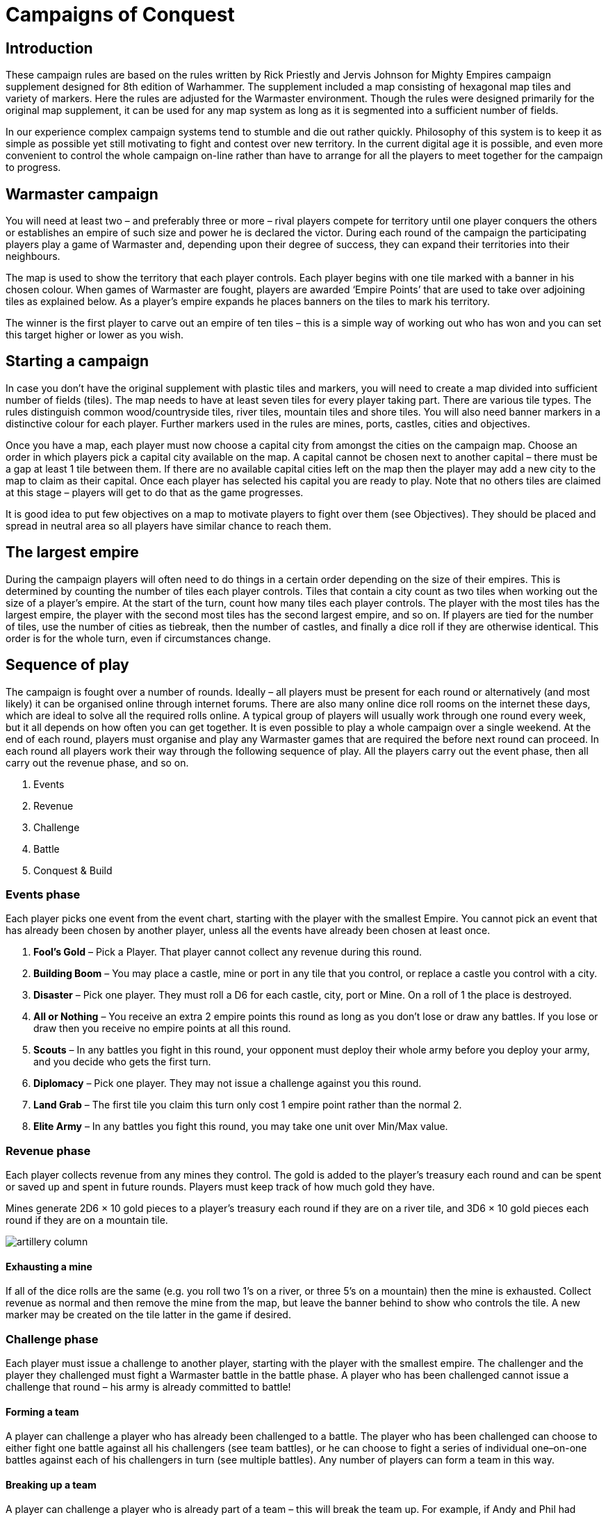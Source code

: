 = Campaigns of Conquest

== Introduction

These campaign rules are based on the rules written by
Rick Priestly and Jervis Johnson for Mighty Empires
campaign supplement designed for 8th edition of
Warhammer. The supplement included a map consisting
of hexagonal map tiles and variety of markers. Here
the rules are adjusted for the Warmaster environment.
Though the rules were designed primarily for the original
map supplement, it can be used for any map system as
long as it is segmented into a sufficient number of fields.

In our experience complex campaign systems tend
to stumble and die out rather quickly. Philosophy of
this system is to keep it as simple as possible yet still
motivating to fight and contest over new territory.
In the current digital age it is possible, and even more
convenient to control the whole campaign on-line rather
than have to arrange for all the players to meet together
for the campaign to progress.

== Warmaster campaign

You will need at least two – and preferably three or more
– rival players compete for territory until one player
conquers the others or establishes an empire of such size
and power he is declared the victor. During each round
of the campaign the participating players play a game of
Warmaster and, depending upon their degree of success,
they can expand their territories into their neighbours.

// Spelling territory
The map is used to show the territory that each player
controls. Each player begins with one tile marked with a
banner in his chosen colour. When games of Warmaster
are fought, players are awarded ‘Empire Points’ that are
used to take over adjoining tiles as explained below. As a
player’s empire expands he places banners on the tiles to
mark his territory.

The winner is the first player to carve out an empire of
ten tiles – this is a simple way of working out who has
won and you can set this target higher or lower as you
wish.

== Starting a campaign

In case you don’t have the original supplement with
plastic tiles and markers, you will need to create a map
divided into sufficient number of fields (tiles). The map
needs to have at least seven tiles for every player taking
part. There are various tile types. The rules distinguish
common wood/countryside tiles, river tiles, mountain
tiles and shore tiles. You will also need banner markers
in a distinctive colour for each player. Further markers
used in the rules are mines, ports, castles, cities and
objectives.

// Spelling available (twice)
Once you have a map, each player must now choose a
capital city from amongst the cities on the campaign
map. Choose an order in which players pick a capital
city available on the map. A capital cannot be chosen
next to another capital – there must be a gap at least 1
tile between them. If there are no available capital cities
left on the map then the player may add a new city to
the map to claim as their capital. Once each player has
selected his capital you are ready to play. Note that no
others tiles are claimed at this stage – players will get to
do that as the game progresses.

It is good idea to put few objectives on a map to motivate
players to fight over them (see Objectives). They should
be placed and spread in neutral area so all players have
similar chance to reach them.

== The largest empire

During the campaign players will often need to do things
in a certain order depending on the size of their empires.
This is determined by counting the number of tiles each
player controls. Tiles that contain a city count as two
tiles when working out the size of a player’s empire. At
the start of the turn, count how many tiles each player
controls. The player with the most tiles has the largest
empire, the player with the second most tiles has the
second largest empire, and so on. If players are tied for
the number of tiles, use the number of cities as tiebreak,
then the number of castles, and finally a dice roll if they
are otherwise identical. This order is for the whole turn,
even if circumstances change.

== Sequence of play

// Extra paragraph removed
The campaign is fought over a number of rounds.
Ideally – all players must be present for each round or
alternatively (and most likely) it can be organised online
through internet forums. There are also many online
dice roll rooms on the internet these days, which are
ideal to solve all the required
rolls online. A typical group of players will usually
work through one round every week, but it all depends
on how often you can get together. It is even possible
to play a whole campaign over a single weekend. At
the end of each round, players must organise and play
any Warmaster games that are required the before next
round can proceed. In each round all players work their
way through the following sequence of play. All the
players carry out the event phase, then all carry out the
revenue phase, and so on.

. Events
. Revenue
. Challenge
. Battle
. Conquest & Build

=== Events phase

Each player picks one event from the event chart,
starting with the player with the smallest Empire. You
cannot pick an event that has already been chosen by
another player, unless all the events have already been
chosen at least once.

// Spelling receive (4)
. *Fool’s Gold* – Pick a Player. That player cannot
collect any revenue during this round.

. *Building Boom* – You may place a castle, mine or
port in any tile that you control, or replace a castle
you control with a city.

. *Disaster* – Pick one player. They must roll a D6 for
each castle, city, port or Mine. On a roll of 1 the
place is destroyed.

. *All or Nothing* – You receive an extra 2 empire
points this round as long as you don’t lose or draw
any battles. If you lose or draw then you receive no
empire points at all this round.

. *Scouts* – In any battles you fight in this round, your
opponent must deploy their whole army before you
deploy your army, and you decide who gets the first
turn.

. *Diplomacy* – Pick one player. They may not issue a
challenge against you this round.

. *Land Grab* – The first tile you claim this turn only
cost 1 empire point rather than the normal 2.

. *Elite Army* – In any battles you fight this round, you
may take one unit over Min/Max value.

=== Revenue phase

Each player collects revenue from any mines they
control. The gold is added to the player’s treasury each
round and can be spent or saved up and spent in future
rounds. Players must keep track of how much gold they
have.

Mines generate 2D6 × 10 gold pieces to a player’s treasury
each round if they are on a river tile, and 3D6 × 10 gold
pieces each round if they are on a mountain tile.

image::campaigns-of-conquest/artillery-column.png[]

==== Exhausting a mine

// Spelling e.g.
If all of the dice rolls are the same (e.g. you roll two 1’s
on a river, or three 5’s on a mountain) then the mine is
exhausted. Collect revenue as normal and then remove
the mine from the map, but leave the banner behind
to show who controls the tile. A new marker may be
created on the tile latter in the game if desired.

=== Challenge phase

Each player must issue a challenge to another player,
starting with the player with the smallest empire. The
challenger and the player they challenged must fight a
Warmaster battle in the battle phase. A player who has
been challenged cannot issue a challenge that round – his
army is already committed to battle!

==== Forming a team

A player can challenge a player who has already
been challenged to a battle. The player who has been
challenged can choose to either fight one battle against
all his challengers (see team battles), or he can choose
to fight a series of individual one–on-one battles against
each of his challengers in turn (see multiple battles). Any
number of players can form a team in this way.

==== Breaking up a team

A player can challenge a player who is already part of a
team – this will break the team up. For example, if Andy
and Phil had formed a team against Bob, then Max could
challenge one of them in order to break up the team.

// Spelling leaving
If you do this then the player you have
challenged fights a battle with you,
leaving the remaining team
member(s) to fight their opponent.
So, carrying on our example,
if Max challenges Phil,
then Max and Phil fight
a battle, leaving Andy to
fight against Bob.

=== Battle phase

// Spelling preferred
Players can agree to fight battles of whatever size they
find convenient – there is no need for all battles to be
fought at a preset size or with a pre-selected army list.
Just play Warmaster games as you normally would at
1000pts, 2000pts, 3000pts or whatever is your preferred
size.

==== Army bonuses

// Spelling receives
Each player receives a bonus to use when they select
their army.

* The player who has the largest empire receives
  a bonus of 1/40 of the total army points. So in
  2000pts battle he may field 2050pts, in 1000pts
  he may field 1025pts.

* Any player may spend up to 200 gold pieces
  from his treasury to add extra points to his
  army. For those 200 gold pieces he may add
  1/10 of total army points. So in 2000pts he may
  add 200 points, in 1000pts battle he may add 100
  points. If the player spends less then 200 gold
  pieces, the number of points is proportional.
  So if he spends 50 gold pieces in 2000pts battle,
  he may add 50 points, in 1000pts battle he may
  add 25 points.

==== Multiple battles

Sometimes a player will have to fight more than one
battle in a round (see challenges). A player can use all
bonuses they are entitled to in each and every battle they
fight that round. However, gold spent in one battle is
used up, and may not be used again in a later battle.

image::campaigns-of-conquest/dwarf-helmet.png[]

=== Team battles

Sometimes players will fight together as a team (see
challenge). When this happens the team must split the
total points value of their force between all the players in
the team in a mutually agreeable manner. For example in
2000pts game a two player team might take 1000 points
each, or one might take 1500 and the other 500 and so
on. Each player is then allowed to add bonuses to their
individual total as described above.

// Extra paragraph break removed
* Each player in a team controls his own army.
  Both players move their units in the movement
  phase, both
  players shoot in the shooting phase etc.

* Units may not charge, shoot or cast magic
  spells against units controlled by another
  player in the team.

* Characters form one army may not join units
  belonging to another team member’s army.

* Commanders can only command units from
  their army.

// Quote fixed
* Only units that belong to the same army
  count as “friendly units“ for the purpose of
  the rules. Units belonging to another team
  member’s army do not count as friendly units.

* In team battles the break point of each team
  army counts together, so both armies withdraw
  only when total break point is reached.

// Spelling its
* Each army has its own general. If one general
  is killed, his army doesn’t withdraw, however
  the team can no longer win the battle. It can
  only lose or draw. Commanders can only
  command their own armies and wizards can
  only cast bonus spells on their own troops.

=== Conquest and building phase

When you play a game of Warmaster you earn empire
points as shown on the chart below. Empire points are
used to take territory, to build cities, castles, ports or
mines or to remove territory from a rival player. Players
take it in turns to spend their empire points,
starting with the player with the
smallest empire and
working up.

==== Earning Empire Points

The number of empire points a player has to spend
depends on how well he did in the battle phase. Players
who lose earn 1 point, drawing players earn 2 points, and
winners earn 3, 4 or 5 depending upon level of victory.
Results of a battle are determined as follows:

* *Lose – 1 Empire Point.* Army is forced to
  withdraw while earning less victory points
  than the opponent OR army earns less victory
  points when no side withdraws. A player also
  loses when he willingly surrenders.

* *Draw – 2 Empire Points.* In case one army
  is forced to withdraw but gains more victory
  points than its opponent the battle is a draw
  and both armies get 2 EP. A player also gets
  2 EP when no side withdraws but they have
  more victory points than the opponent.

* *Minor victory – 3 Empire Points.* Army
  is victorious when it forces the enemy to
  withdraw and earns more victory points at the
  same time.

// Extra paragraph break removed
* *Major Victory – 4 Empire Points.* Army
  breaks the enemy while not losing more units
  than half of its
  break point.

* *Massacre – 5 Empire Points.* Army massacres
  an enemy when forcing him to withdraw
  while not losing more than 25% of its break
  point.

In a team game all players in a team earn one less empire
point (so if their side wins a victory each player earns 2
Empire points).

// 2,5 changed to 2½ to avoid decimal symbol
If a player fights more than one battle in a turn then he
must average out the empire points for the battles they
fought, rounding any fractions down. For example if a
player fights two battles, loses one and scores a major
victory in the other, then he would score (1+4)/2 = 2½,
rounded down to 2 empire points.

image::campaigns-of-conquest/territory-tiles.png[]

==== Spending Empire Points

// Spelling points
Empire Points can be spent as follows. Only one unused
empire point can be carried over to the next campaign
round.

* *Claim Tile (2 EP)* – place a banner on a tile
  without a banner that is adjacent to one of
  your own tiles.

* *Conquer Tile (3 EP)* – Remove another
  player’s banner from a tile that is adjacent to
  one of your own tiles and replace with your
  own. You must have fought and won a battle
  against the player in the preceding battle
  phase.

* *Build (1 EP)* – Add a castle, city, mine or port
  to a tile you already control (see Buildings).

* *Raids (1 EP)* – Player can raid a free territory
  in which case he gains 3D6 × 10 gold pieces.
  Alternatively he can raid territory of another
  player. He gains 2D6 × 10 gold pieces that are
  taken from the treasury of the player who’s
  territory was raided. You cannot get more gold
  pieces than the raided player actually has. You
  also cannot get the gold guarded in castles and
  cities (see Castles and Cities).

* *Plunder (2 EP)* – If you win a battle against
  another player, you can plunder one of his tiles.
  You don’t need to be bordering their territory.
  Choose one opponent’s tile. If there is a mine
  or port, remove them. If there is no building
  on the tile, remove opponent’s flag. Tiles with
  castles or cities cannot be plundered.

_Mountains_ – It costs 1 extra empire point to Claim or
Conquer a Mountain tile.

_Castles or Cities_ – It cost 1 extra empire point to Conquer
a tile that contains a castle or city.

_Buildings_ – You can spend empire points to add a castle,
city, mine or port to a tile that you control. Alternatively,
you may instead replace a marker on a tile you control
with another one. There can be only one building on
each tile.

==== Castle

Makes it more difficult for players to conquer the tile
(see above). Castles can also hold 25 gold pieces against
enemy raiders. Cannot be built on marsh tiles.

==== City

To build a city there must already be a castle on the tile.
You may upgrade a castle in the same turn that you build
it, and the city replaces the castle. The tile counts as
having a castle and in addition counts as two tiles when
working out who has the largest empire. Cities cannot
be built on mountain or marsh tiles.

==== Mine

Generates gold pieces in the revenue phase. Can only be
built on river or mountain tiles. You can spend gold from
your treasury to increase the point size of your army
in a battle (see Revenue phase). Gold mines on a river
generate 2D6 × 10 gold pieces, gold mines in a mountain
generate 3D6 × 10 gold pieces. Mines on tiles that were
conquered are destroyed.

==== Port

Can be built on river or shore tile (if you have any on
your map). Player with a port can claim and and conquer
river or shore tiles which are not adjacent to the player’s
own tiles.

==== *Objectives*

===== Mage Tower

Player who owns a tile with Mage Tower may add +1 to
the spell casting roll once per battle.

===== Dwarf Brewery

Player who owns a tile with Dwarf Brewery may once
per battle re-roll one save roll each round of a single
combat phase.

===== Orc Idol

Player who owns a tile with Orc Idol may once per battle
add D3 attack dice to a single unit during one combat
phase.

image::campaigns-of-conquest/territory-tile.png[]

== How to win

A player wins instantly when he claims his tenth tile
or if he knocks any other player out of the game by
conquering the last tile that player controls. Tiles that
contain a city count as two tiles for determining when a
player wins the game.

== Siege

A big advantage with Warmaster is that it has a well
written siege system. Because there are fortified places
such as castles and cities in the campaign system it would
be shame not to include a the possibility of siege battles.
To play a siege battle requires lots of special terrain
and models are needed (eg. fortress walls, siege towers,
ladders etc.). It may also slightly break the flow of the
campaign. For these reasons siege battles are considered
only as an option for players who want to play it. There
is no need to play siege battles in your campaign if you
don’t want to. Siege battles are played only when both
players agree to do so.

=== Into the breach!

When a player wins a battle and decides to conquer a
loser’s tile with a castle or city, he can do it either in the
standard way or, if both players agree, they can start
a siege. When players decide to start a siege, the tile is
conquered for 2 EP as usual, however the
castle or city
remains in the defender’s hands. This tile counts as a half
of a tile for both players for the purpose of determining
the largest empire.

// Spelling conquer
The situation remains the same until the castle/city is
conquered or the whole map tile is conquered back. To
conquer the castle/city both players must play a siege
battle (Into the breach! scenario in Siege and fortresses
section). In this scenario the conquering player is the
attacker of course. If the besieger wins the siege battle,
he conquers the whole tile. If he fails, the siege goes on.
One such attempt to conquer the castle/city can be made
per campaign round.

// Spelling conquer
Until the castle/city is conquered the defender has
a chance to conquer the map tile back in the usual
manner. No extra 1 EP is needed to pay for conquering
a tile with a castle or city on it as it is being held by own
troops.

image::campaigns-of-conquest/fortress-gate.png[]

image::campaigns-of-conquest/dwarf-axes-left.png[]

== Naval operations

Another option to spice a campaign up is to add ship
battles on sea. Main task of fleets in a campaign is to
support ground operation on shores. Of course this
is only possible when your map includes a sea. The
main problem is that ship battles are not included in
Warmaster rules and so you would need to play them
using some stand-alone rule system with its own models
(eg. old Man O’War game or Armada). For this reason
the naval operation rules are optional and can be used
only when at least two players agree on that.

=== Set sails!

Naval operations can only take place at sea, not on
rivers. Players who agreed on involving naval operations
can challenge each other to fight sea battles in the same
manner as in ordinary ground battles. Sea battles are
fought in Battle sequence no matter the order.

// Spelling conquer
A player who wins a sea battle gets a Naval Advantage
over the defeated player. Naval Advantage means you
can conquer a shore tile of the player defeated at sea
for 1 EP less (usually 2) while it costs 1 EP more for the
defeated player to conquer a shore tile (usually 4) of the
player who has Naval Advantage over him. Note that a
player still has to defeat another player in a Warmaster
battle in order to conquer his shore tiles.

The Naval Advantage only makes it easier or more
difficult depending on the situation at sea.

The Naval Advantage is carried over into subsequent
campaign rounds and lasts until the player with the
advantage is defeated in naval battle by any involved
player. Involved players with no shore ports can still
fight sea battles for Naval Advantage, however they
cannot conquer another player’s shore tiles until a sea
port is built.

image::campaigns-of-conquest/sea-battle.png[]

image::campaigns-of-conquest/dwarf-axes-right.png[]

.Optional rules
****
These rules are designed to give a player an additional tool to turn the probability of success in their favour at critical
moments of the battle.

[discrete]
==== General’s abilities

// Spelling situations
In the most critical of situations, a General can try to focus all his efforts to avert some dire event, or the mishaps of
his subordinates. There are two abilities a General can use in such situations. Each of these Abilities can be used once
per game.

*Reliable Courier:* One Hero or Wizard within 30cm of the General can re-roll a failed order.

*Inspection of Arms:* One friendly unit within 30cm of the General can re-roll all dice for either one to-hit roll or armour
roll.
****

.Abstract battle resolution
****
// Change to "whatever the reason"
To keep a campaign going players must be active.
However there are situations when even the most
enthusiastic players cannot find free time to play a battle,
whatever the reason.

In case a player cannot fight a battle against his
opponent(s) he can either find a volunteer to fight it for
him (no matter what army he uses) or he can use the
Abstract Battle Resolution system. This system is
designed to decide the battle with just simple dice roll.
This can happen online in a virtual dice room.

In this roll-off the challenger is considered the attacker
and the challenged player is the defender. First find out a
strategy bonuses your army has:

[cols="5,^2,^2",frame=none,grid=rows]
|===
|Strategy Bonus |Attacker |Defender

|Elite army     |+1       |−1
|Scouts         |+1       |−1
|Largest empire |+1       |−1
|Each 100 GP
spent (max 200) |+1       |−1
|===

[discrete]
==== Roll for the outcome

// "A" added
A third person who is not involved in the battle rolls 2D6
and applies any strategy bonuses. High result favours the
attacker, low result favours the defender.

[cols="2,^2",frame=none,grid=rows]
|===
|Adjusted die roll |Result

|2 or less         |Defender major victory
|3–5               |Defender minor victory
|6–8               |Draw
|9–11              |Attacker minor victory
|12 or more        |Attacker major victory
|===
****

image::campaigns-of-conquest/ogre-gunners.png[]

image::campaigns-of-conquest/mounted-archer.png[]

